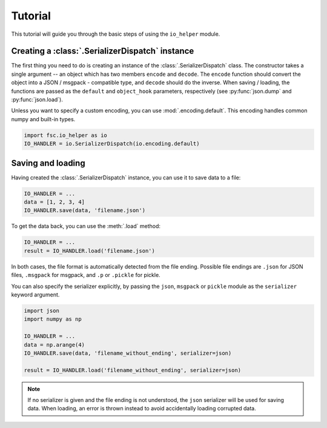 Tutorial
========

This tutorial will guide you through the basic steps of using the ``io_helper`` module. 

Creating a :class:`.SerializerDispatch` instance
------------------------------------------------

The first thing you need to do is creating an instance of the :class:`.SerializerDispatch` class. The constructor takes a single argument -- an object which has two members ``encode`` and ``decode``. The ``encode`` function should convert the object into a JSON / msgpack - compatible type, and ``decode`` should do the inverse. When saving / loading, the functions are passed as the ``default`` and ``object_hook`` parameters, respectively (see :py:func:`json.dump` and :py:func:`json.load`).

Unless you want to specify a custom encoding, you can use :mod:`.encoding.default`. This encoding handles common numpy and built-in types.

.. code :: python

    import fsc.io_helper as io
    IO_HANDLER = io.SerializerDispatch(io.encoding.default)

Saving and loading
------------------

Having created the :class:`.SerializerDispatch` instance, you can use it to save data to a file:

.. code :: python

    IO_HANDLER = ...
    data = [1, 2, 3, 4]
    IO_HANDLER.save(data, 'filename.json')
    
To get the data back, you can use the :meth:`.load` method:
    
.. code :: python

    IO_HANDLER = ...
    result = IO_HANDLER.load('filename.json')

In both cases, the file format is automatically detected from the file ending. Possible file endings are ``.json`` for JSON files, ``.msgpack`` for msgpack, and ``.p`` or ``.pickle`` for pickle.

You can also specify the serializer explicitly, by passing the ``json``, ``msgpack`` or ``pickle`` module as the ``serializer`` keyword argument.

.. code :: python

    import json
    import numpy as np
    
    IO_HANDLER = ...
    data = np.arange(4)
    IO_HANDLER.save(data, 'filename_without_ending', serializer=json)
    
    result = IO_HANDLER.load('filename_without_ending', serializer=json)

.. note :: If no serializer is given and the file ending is not understood, the ``json`` serializer will be used for saving data. When loading, an error is thrown instead to avoid accidentally loading corrupted data.
